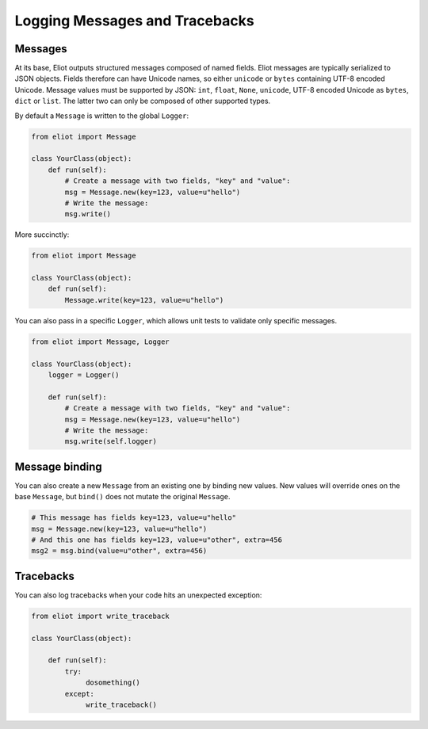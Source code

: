 Logging Messages and Tracebacks
===============================

Messages
--------

At its base, Eliot outputs structured messages composed of named fields.
Eliot messages are typically serialized to JSON objects.
Fields therefore can have Unicode names, so either ``unicode`` or ``bytes`` containing UTF-8 encoded Unicode.
Message values must be supported by JSON: ``int``, ``float``, ``None``, ``unicode``, UTF-8 encoded Unicode as ``bytes``, ``dict`` or ``list``.
The latter two can only be composed of other supported types.

By default a ``Message`` is written to the global ``Logger``:

.. code-block:: python

    from eliot import Message

    class YourClass(object):
        def run(self):
            # Create a message with two fields, "key" and "value":
            msg = Message.new(key=123, value=u"hello")
            # Write the message:
            msg.write()

More succinctly:

.. code-block:: python

    from eliot import Message

    class YourClass(object):
        def run(self):
            Message.write(key=123, value=u"hello")

You can also pass in a specific ``Logger``, which allows unit tests to validate only specific messages.


.. code-block:: python

    from eliot import Message, Logger

    class YourClass(object):
        logger = Logger()

        def run(self):
            # Create a message with two fields, "key" and "value":
            msg = Message.new(key=123, value=u"hello")
            # Write the message:
            msg.write(self.logger)


Message binding
---------------

You can also create a new ``Message`` from an existing one by binding new values.
New values will override ones on the base ``Message``, but ``bind()`` does not mutate the original ``Message``.

.. code-block:: python

      # This message has fields key=123, value=u"hello"
      msg = Message.new(key=123, value=u"hello")
      # And this one has fields key=123, value=u"other", extra=456
      msg2 = msg.bind(value=u"other", extra=456)


Tracebacks
----------

You can also log tracebacks when your code hits an unexpected exception:

.. code-block:: python

    from eliot import write_traceback

    class YourClass(object):

        def run(self):
            try:
                 dosomething()
            except:
                 write_traceback()
